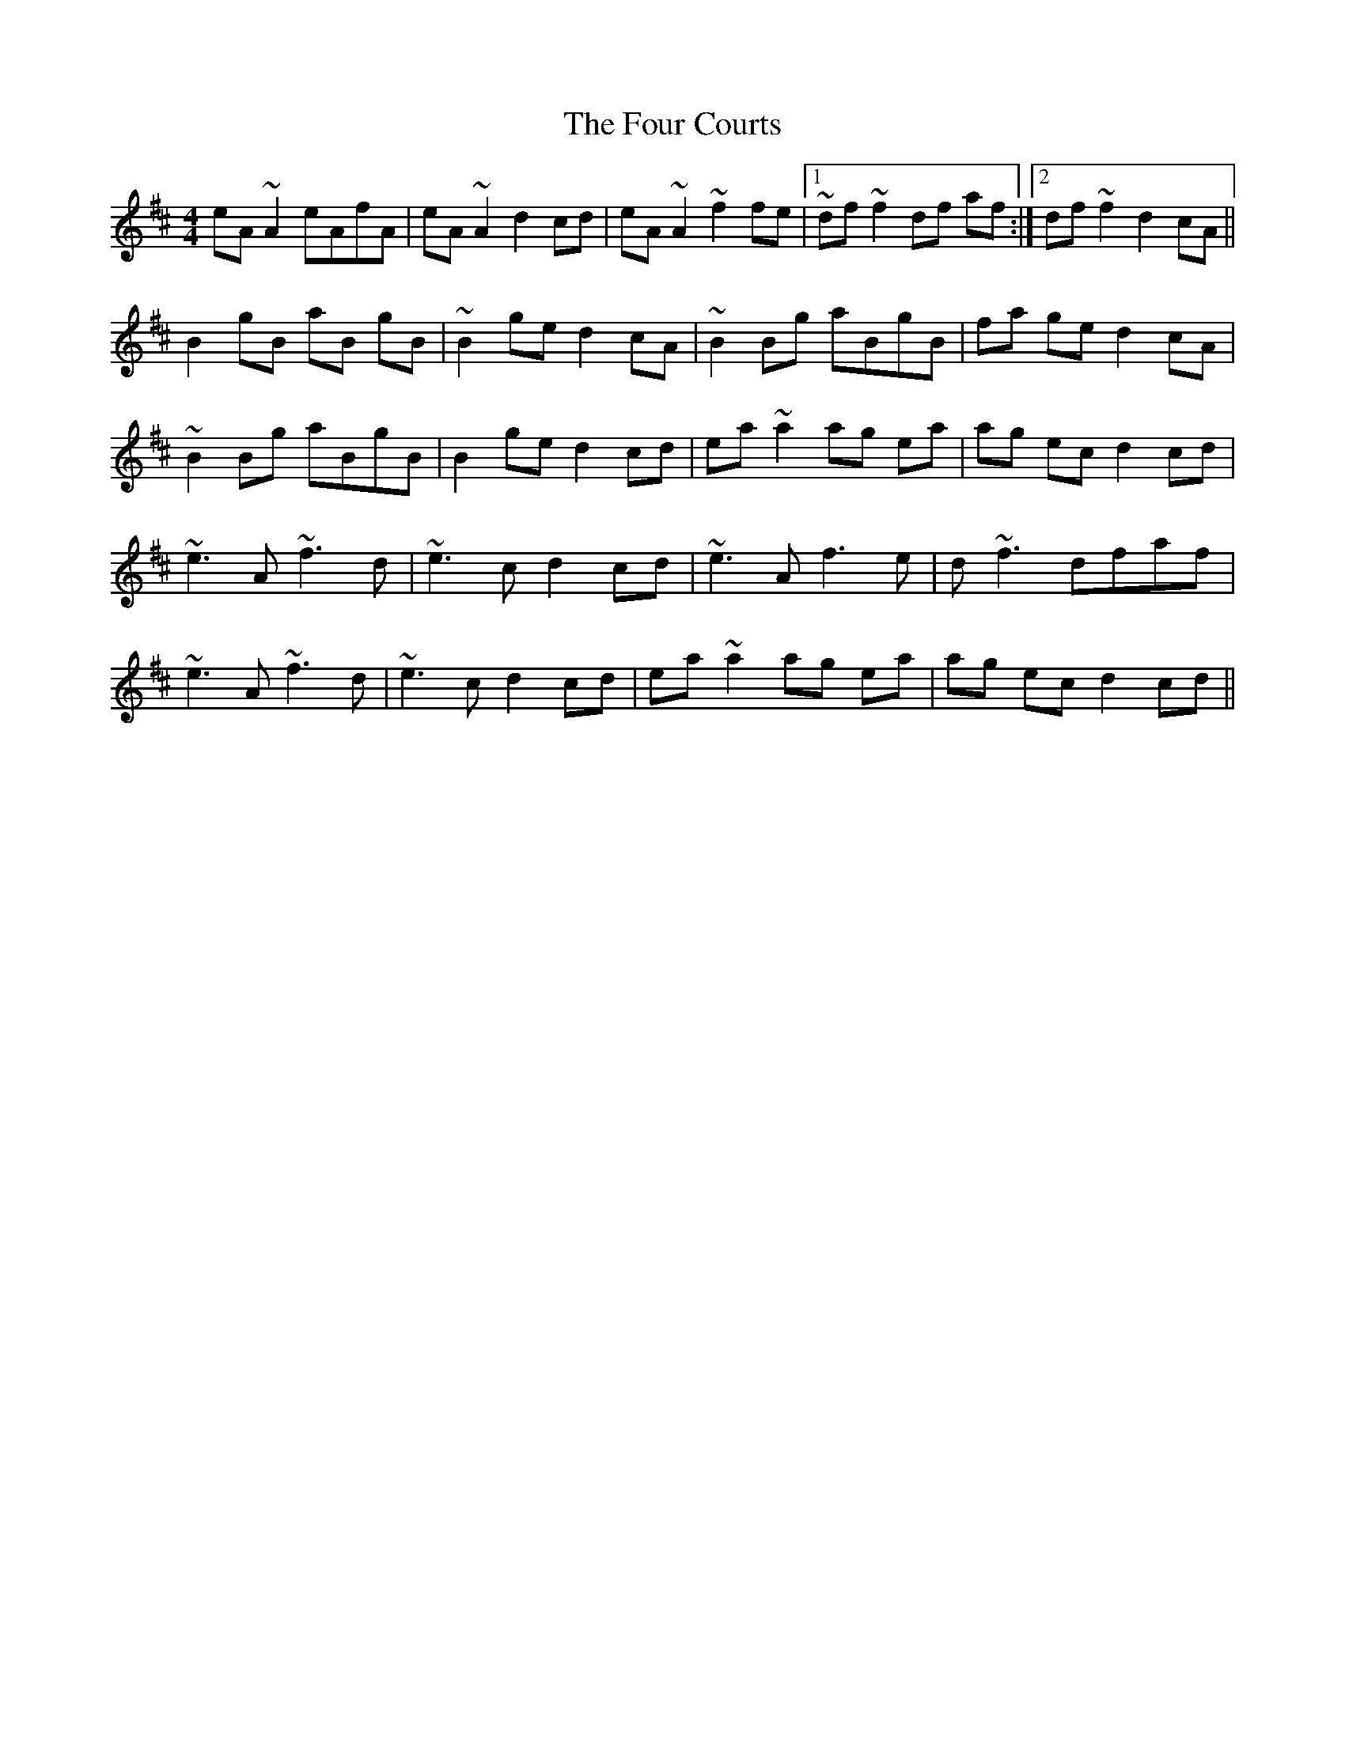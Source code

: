 X: 13806
T: Four Courts, The
R: reel
M: 4/4
K: Dmajor
eA ~A2 eAfA|eA ~A2 d2 cd|eA ~A2 ~f2 fe|1 ~df ~f2 df af:|2 df ~f2 d2 cA||
B2 gB aB gB|~B2 ge d2 cA|~B2 Bg aBgB|fa ge d2 cA|
~B2 Bg aBgB|B2 ge d2 cd|ea ~a2 ag ea|ag ec d2 cd|
~e3 A ~f3 d|~e3 c d2 cd|~e3 A f3 e|d ~f3 dfaf|
~e3 A ~f3 d|~e3 c d2 cd|ea ~a2 ag ea|ag ec d2 cd||

